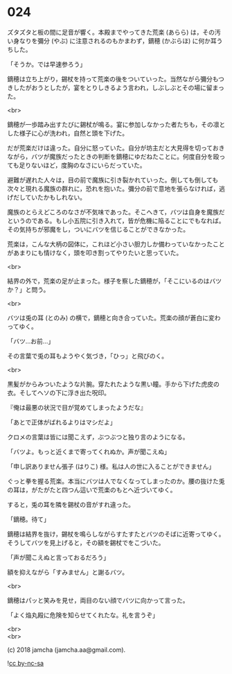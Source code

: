 #+OPTIONS: toc:nil
#+OPTIONS: \n:t
#+OPTIONS: ^:{}

* 024

  ズタズタと板の間に足音が響く。本殿までやってきた荒楽 (あらら) は，その汚い身なりを彌分 (やぶ) に注意されるのもかまわず，鏑穂 (かぶらほ) に何か耳うちした。

  「そうか。では早速参ろう」

  鏑穂は立ち上がり，錫杖を持って荒楽の後をついていった。当然ながら彌分もつきしたがおうとしたが，宴をとりしきるよう言われ，しぶしぶとその場に留まった。

  <br>

  鏑穂が一歩踏み出すたびに錫杖が鳴る。宴に参加しなかった者たちも，その凛とした様子に心が洗われ，自然と頭を下げた。

  だが荒楽だけは違った。自分に怒っていた。自分が坊主だと大見得を切っておきながら，バツが魔族だったときの判断を鏑穂にゆだねたことに。何度自分を殴っても足りないほど，度胸のなさにいらだっていた。

  避難が遅れた人々は，目の前で魔族に引き裂かれていった。倒しても倒しても次々と現れる魔族の群れに，恐れを抱いた。彌分の前で意地を張らなければ，逃げだしていたかもしれない。

  魔族のとらえどころのなさが不気味であった。そこへきて，バツは自身を魔族だというのである。もし小五院に引き入れて，皆が危機に陥ることにでもなれば。その気持ちが邪魔をし，ついにバツを信じることができなかった。

  荒楽は，こんな大柄の図体に，これほど小さい胆力しか備わっていなかったことがあまりにも情けなく，頭を叩き割ってやりたいと思っていた。

  <br>

  結界の外で，荒楽の足が止まった。様子を察した鏑穂が，「そこにいるのはバツか？」と問う。

  <br>

  バツは兎の耳 (とのみ) の横で，鏑穂と向き合っていた。荒楽の顔が蒼白に変わってゆく。

  「バツ…お前…」

  その言葉で兎の耳もようやく気づき，「ひっ」と飛びのく。

  <br>

  黒髪がからみついたような片腕。穿たれたような黒い瞳。手から下げた虎皮の衣。そしてヘソの下に浮き出た呪印。

  『俺は最悪の状況で目が覚めてしまったようだな』

  「あとで正体がばれるよりはマシだよ」

  クロメの言葉は皆には聞こえず，ぶつぶつと独り言のようになる。

  「バツよ。もっと近くまで寄ってくれぬか。声が聞こえぬ」

  「申し訳ありません張子 (はりこ) 様。私は人の世に入ることができません」

  ぐっと拳を握る荒楽。本当にバツは人でなくなってしまったのか。腰の抜けた兎の耳は，がたがたと四つん這いで荒楽のもとへ近づいてゆく。

  すると，兎の耳を隣を錫杖の音がすれ違った。

  「鏑穂。待て」

  鏑穂は結界を抜け，錫杖を鳴らしながらすたすたとバツのそばに近寄ってゆく。そうしてバツを見上げると，その額を錫杖でをこづいた。

  「声が聞こえぬと言っておるだろう」

  額を抑えながら「すみません」と謝るバツ。

  <br>

  鏑穂はパッと笑みを見せ，両目のない顔でバツに向かって言った。

  「よく焔丸殿に危険を知らせてくれたな。礼を言うぞ」

  <br>
  <br>

  (c) 2018 jamcha (jamcha.aa@gmail.com).

  ![[https://i.creativecommons.org/l/by-nc-sa/4.0/88x31.png][cc by-nc-sa]]
